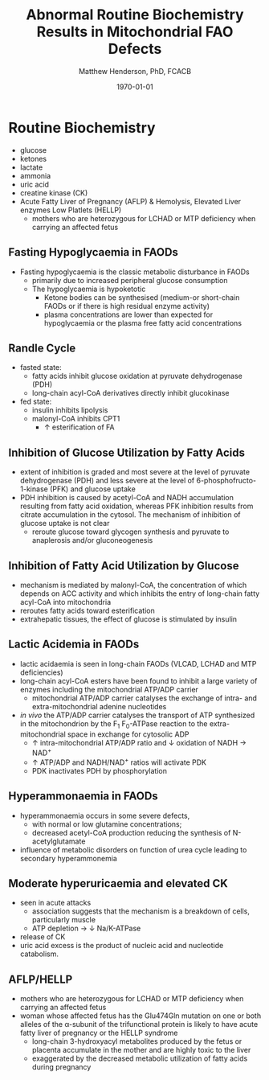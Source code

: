 #+TITLE: Abnormal Routine Biochemistry Results in Mitochondrial FAO Defects 
#+AUTHOR: Matthew Henderson, PhD, FCACB
#+DATE: \today


* Routine Biochemistry
- glucose
- ketones
- lactate
- ammonia
- uric acid
- creatine kinase (CK)
- Acute Fatty Liver of Pregnancy (AFLP) & Hemolysis, Elevated Liver enzymes Low Platlets (HELLP)
  - mothers who are heterozygous for LCHAD or MTP deficiency when
    carrying an affected fetus
** Fasting Hypoglycaemia  in FAODs
- Fasting hypoglycaemia is the classic metabolic disturbance in FAODs
  - primarily due to increased peripheral glucose consumption
 - The hypoglycaemia is hypoketotic
  - Ketone bodies can be synthesised (medium-or short-chain FAODs or
    if there is high residual enzyme activity)
  - plasma concentrations are lower than expected for hypoglycaemia or
    the plasma free fatty acid concentrations

** Randle Cycle 
- fasted state:
  - fatty acids inhibit glucose oxidation at pyruvate dehydrogenase
    (PDH)
  - long-chain acyl-CoA derivatives directly inhibit glucokinase
- fed state:
  - insulin inhibits lipolysis
  - malonyl-CoA inhibits CPT1
    - \uparrow esterification of FA

#+CAPTION[]:Randle Cycle
#+NAME: fig:randle
#+ATTR_LaTeX: :width 0.5\textwidth
[[./faod_routine_testing/figures/randle.png]]

** Inhibition of Glucose Utilization by Fatty Acids
#+CAPTION[]:Inhibition of Glucose Utilization by FA
#+NAME: fig:ingluc
#+ATTR_LaTeX: :width 0.5\textwidth
[[./faod_routine_testing/figures/glucose_oxidation_inhibition.png]]

- extent of inhibition is graded and most severe at the level of
  pyruvate dehydrogenase (PDH) and less severe at the level of
  6-phosphofructo-1-kinase (PFK) and glucose uptake
- PDH inhibition is caused by acetyl-CoA and NADH accumulation
  resulting from fatty acid oxidation, whereas PFK inhibition results
  from citrate accumulation in the cytosol. The mechanism of
  inhibition of glucose uptake is not clear
  - reroute glucose toward glycogen synthesis and pyruvate
    to anaplerosis and/or gluconeogenesis 

** Inhibition of Fatty Acid Utilization by Glucose

#+CAPTION[]:Inhibition of FA Utilization by Glucose
#+NAME: fig:infat
#+ATTR_LaTeX: :width 0.5\textwidth
[[./faod_routine_testing/figures/FAO_inhibition.png]]

- mechanism is mediated by malonyl-CoA, the concentration of which
  depends on ACC activity and which inhibits the entry of long-chain
  fatty acyl-CoA into mitochondria
- reroutes fatty acids toward esterification
- extrahepatic tissues, the effect of glucose is stimulated by
  insulin

** Lactic Acidemia in FAODs
- lactic acidaemia is seen in long-chain FAODs (VLCAD, LCHAD and MTP deficiencies)
- long-chain acyl-CoA esters have been found to inhibit a large
  variety of enzymes including the mitochondrial ATP/ADP carrier
 - mitochondrial ATP/ADP carrier catalyses the exchange of intra- and
   extra-mitochondrial adenine nucleotides
- /in vivo/ the ATP/ADP carrier catalyses the transport of ATP
  synthesized in the mitochondrion by the F_1 F_0-ATPase reaction to the
  extra-mitochondrial space in exchange for cytosolic ADP
  - \uparrow intra-mitochondrial ATP/ADP ratio and \downarrow oxidation of
    NADH \to NAD^{+}
  - \uparrow ATP/ADP and NADH/NAD^{+} ratios will activate PDK
  - PDK inactivates PDH by phosphorylation

#+CAPTION[]:Lactic Acidemia in FAODs: major metabolic pathways involved in cytosolic and mitochondrial oxidation and reduction of NAD
#+NAME: fig:lactic
#+ATTR_LaTeX: :width 0.9\textwidth
[[./faod_routine_testing/figures/NAD.png]]


** Hyperammonaemia in FAODs
- hyperammonaemia occurs in some severe defects,
  - with normal or low glutamine concentrations;
  - decreased acetyl-CoA production reducing the synthesis of N-acetylglutamate 
- influence of metabolic disorders on function of urea cycle leading
  to secondary hyperammonemia

#+CAPTION[]:Hyperammonaemia in FAODs
#+NAME: fig:ammonia
#+ATTR_LaTeX: :width 0.9\textwidth
[[./faod_routine_testing/figures/2nd_ammonemia.png]]


** Moderate hyperuricaemia and elevated CK
- seen in acute attacks 
  - association suggests that the mechanism is a breakdown of
    cells, particularly muscle
  - ATP depletion \to \downarrow Na/K-ATPase 
- release of CK
- uric acid excess is the product of nucleic acid and nucleotide catabolism. 

** AFLP/HELLP
- mothers who are heterozygous for LCHAD or MTP deficiency when
  carrying an affected fetus
- woman whose affected fetus has the Glu474Gln mutation on one or
  both alleles of the \alpha-subunit of the trifunctional protein is
  likely to have acute fatty liver of pregnancy or the HELLP syndrome 
  - long-chain 3-hydroxyacyl metabolites produced by the fetus or
    placenta accumulate in the mother and are highly toxic to the liver
  - exaggerated by the decreased metabolic utilization of fatty acids
    during pregnancy

